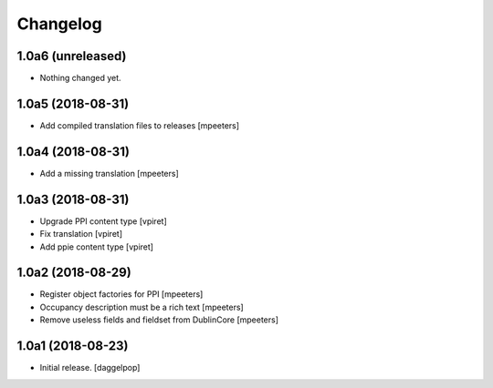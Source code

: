 Changelog
=========


1.0a6 (unreleased)
------------------

- Nothing changed yet.


1.0a5 (2018-08-31)
------------------

- Add compiled translation files to releases
  [mpeeters]


1.0a4 (2018-08-31)
------------------

- Add a missing translation
  [mpeeters]


1.0a3 (2018-08-31)
------------------

- Upgrade PPI content type
  [vpiret]

- Fix translation
  [vpiret]

- Add ppie content type
  [vpiret]


1.0a2 (2018-08-29)
------------------

- Register object factories for PPI
  [mpeeters]

- Occupancy description must be a rich text
  [mpeeters]

- Remove useless fields and fieldset from DublinCore
  [mpeeters]


1.0a1 (2018-08-23)
------------------

- Initial release.
  [daggelpop]
